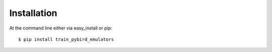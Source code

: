 ============
Installation
============

At the command line either via easy_install or pip::

    $ pip install train_pybird_emulators

